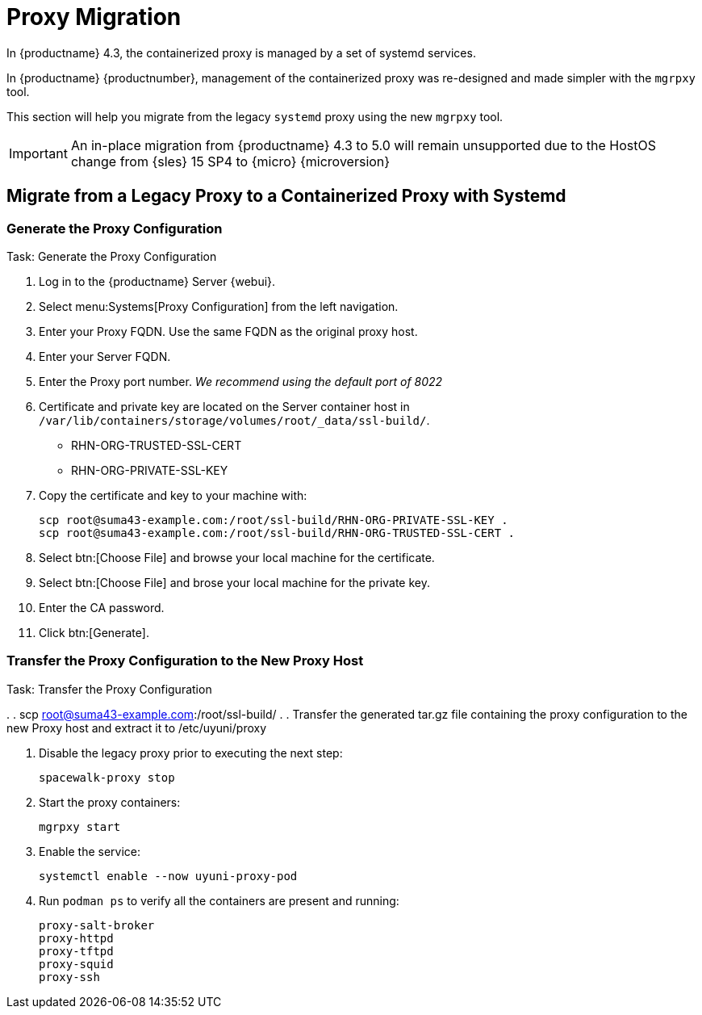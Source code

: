 = Proxy Migration

In {productname} 4.3, the containerized proxy is managed by a set of systemd services.

In {productname} {productnumber}, management of the containerized proxy was re-designed and made simpler with the [command]``mgrpxy`` tool.

This section will help you migrate from the legacy [systemitem]``systemd`` proxy using the new [command]``mgrpxy`` tool.

[IMPORTANT]
====
An in-place migration from {productname} 4.3 to 5.0 will remain unsupported due to the HostOS change from {sles} 15 SP4 to {micro} {microversion}
====



== Migrate from a Legacy Proxy to a Containerized Proxy with Systemd

=== Generate the Proxy Configuration

.Task: Generate the Proxy Configuration
. Log in to the {productname} Server {webui}.
. Select menu:Systems[Proxy Configuration] from the left navigation.
. Enter your Proxy FQDN. Use the same FQDN as the original proxy host.
. Enter your Server FQDN.
. Enter the Proxy port number. __We recommend using the default port of 8022__
. Certificate and private key are located on the Server container host in `/var/lib/containers/storage/volumes/root/_data/ssl-build/`.
  * RHN-ORG-TRUSTED-SSL-CERT
  * RHN-ORG-PRIVATE-SSL-KEY
. Copy the certificate and key to your machine with: 
+

----
scp root@suma43-example.com:/root/ssl-build/RHN-ORG-PRIVATE-SSL-KEY .
scp root@suma43-example.com:/root/ssl-build/RHN-ORG-TRUSTED-SSL-CERT .
----

. Select btn:[Choose File] and browse your local machine for the certificate.
. Select btn:[Choose File] and brose your local machine for the private key.
. Enter the CA password.
. Click btn:[Generate].

=== Transfer the Proxy Configuration to the New Proxy Host

.Task: Transfer the Proxy Configuration
// Add details on this transfer, filename and where it is located. `/root/ssl-build/`
. 
. scp root@suma43-example.com:/root/ssl-build/ .
. Transfer the generated tar.gz file containing the proxy configuration to the new Proxy host and extract it to /etc/uyuni/proxy




. Disable the legacy proxy prior to executing the next step:
+

----
spacewalk-proxy stop
----





. Start the proxy containers:
+
----
mgrpxy start
----
// Do we still need to enable the service?
. Enable the service:
+
----
systemctl enable --now uyuni-proxy-pod
----

. Run `podman ps` to verify all the containers are present and running:
+

----
proxy-salt-broker
proxy-httpd
proxy-tftpd
proxy-squid
proxy-ssh
----



